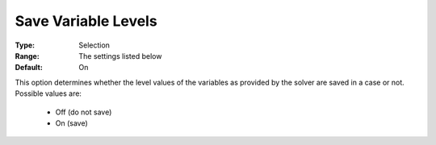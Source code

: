 

.. _option-AIMMS-save_variable_levels:


Save Variable Levels
====================



:Type:	Selection	
:Range:	The settings listed below	
:Default:	On	



This option determines whether the level values of the variables as provided by the solver are saved in a case or not. Possible values are:



    *	Off (do not save)
    *	On (save)




